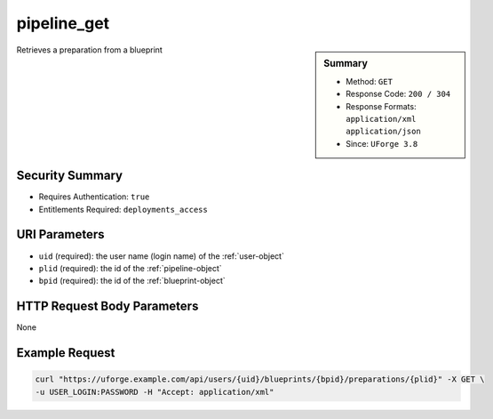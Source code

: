.. Copyright FUJITSU LIMITED 2016-2019

.. _pipeline-get:

pipeline_get
------------

.. function:: GET /users/{uid}/blueprints/{bpid}/preparations/{plid}

.. sidebar:: Summary

	* Method: ``GET``
	* Response Code: ``200 / 304``
	* Response Formats: ``application/xml`` ``application/json``
	* Since: ``UForge 3.8``

Retrieves a preparation from a blueprint

Security Summary
~~~~~~~~~~~~~~~~

* Requires Authentication: ``true``
* Entitlements Required: ``deployments_access``

URI Parameters
~~~~~~~~~~~~~~

* ``uid`` (required): the user name (login name) of the :ref:`user-object`
* ``plid`` (required): the id of the :ref:`pipeline-object`
* ``bpid`` (required): the id of the :ref:`blueprint-object`

HTTP Request Body Parameters
~~~~~~~~~~~~~~~~~~~~~~~~~~~~

None

Example Request
~~~~~~~~~~~~~~~

.. code-block:: bash

	curl "https://uforge.example.com/api/users/{uid}/blueprints/{bpid}/preparations/{plid}" -X GET \
	-u USER_LOGIN:PASSWORD -H "Accept: application/xml"

.. seealso::

	 * :ref:`blueprintDeployment-object`
